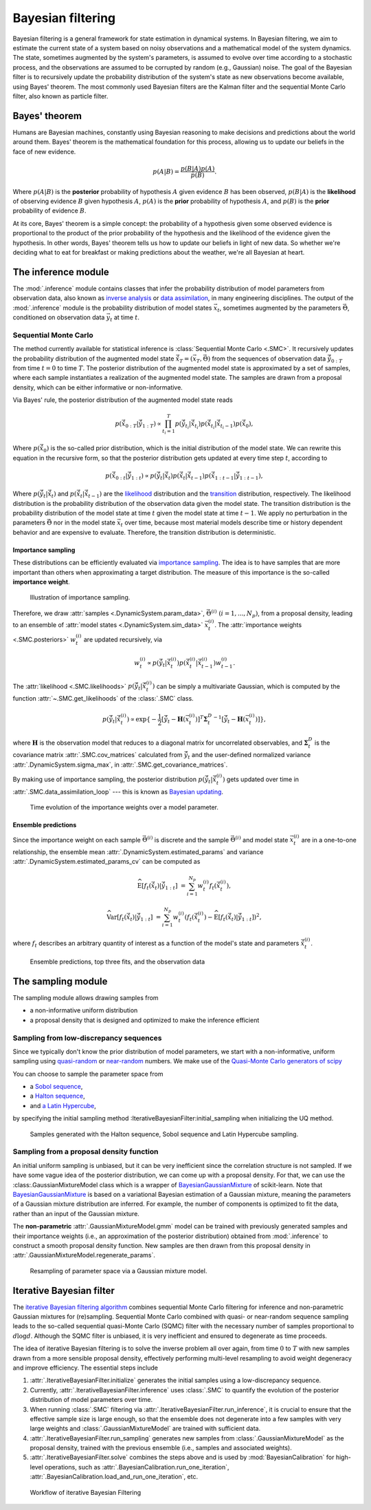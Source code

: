 Bayesian filtering
==================

Bayesian filtering is a general framework for state estimation in dynamical systems.
In Bayesian filtering, we aim to estimate the current state of a system based on noisy observations
and a mathematical model of the system dynamics.
The state, sometimes augmented by the system's parameters, is assumed to evolve over time according to a stochastic process,
and the observations are assumed to be corrupted by random (e.g., Gaussian) noise.
The goal of the Bayesian filter is to recursively update the probability distribution of the system's state
as new observations become available, using Bayes' theorem.
The most commonly used Bayesian filters are the Kalman filter and the sequential Monte Carlo filter, also known as particle filter.

Bayes' theorem
----------------

Humans are Bayesian machines, constantly using Bayesian reasoning to make decisions and predictions about the world around them.
Bayes' theorem is the mathematical foundation for this process, allowing us to update our beliefs in the face of new evidence.

.. math::

   p(A|B) = \frac{p(B|A) p(A)}{p(B)}.

Where :math:`p(A|B)` is the **posterior** probability of hypothesis :math:`A` given evidence :math:`B` has been observed,
:math:`p(B|A)` is the **likelihood** of observing evidence :math:`B` given hypothesis :math:`A`,
:math:`p(A)` is the **prior** probability of hypothesis :math:`A`, and
:math:`p(B)` is the **prior** probability of evidence :math:`B`.

At its core, Bayes' theorem is a simple concept: the probability of a hypothesis given some observed evidence
is proportional to the product of the prior probability of the hypothesis
and the likelihood of the evidence given the hypothesis.
In other words, Bayes' theorem tells us how to update our beliefs in light of new data.
So whether we're deciding what to eat for breakfast or making predictions about the weather, we're all Bayesian at heart.

The inference module
--------------------

The :mod:`.inference` module contains classes that infer the probability
distribution of model parameters from observation data,
also known as `inverse analysis <https://en.wikipedia.org/wiki/Inverse_problem>`_ or `data assimilation <https://en.wikipedia.org/wiki/Data_assimilation>`_, in many engineering disciplines.
The output of the :mod:`.inference` module is the probability distribution of model states :math:`\vec{x}_t`, 
sometimes augmented by the parameters :math:`\vec{\Theta}`, conditioned on observation data :math:`\vec{y}_t` at time :math:`t`.

Sequential Monte Carlo
``````````````````````

The method currently available for statistical inference is :class:`Sequential Monte Carlo <.SMC>`.
It recursively updates the probability distribution of the augmented model state 
:math:`\hat{\vec{x}}_T=(\vec{x}_T, \vec{\Theta})` from the sequences of observation data
:math:`\hat{\vec{y}}_{0:T}` from time :math:`t = 0` to time :math:`T`.
The posterior distribution of the augmented model state is approximated by a set of samples,
where each sample instantiates a realization of the augmented model state.
The samples are drawn from a proposal density, which can be either informative or non-informative.

Via Bayes' rule, the posterior distribution of the augmented model state reads

.. math::

   p(\hat{\vec{x}}_{0:T}|\hat{\vec{y}}_{1:T}) \propto \prod_{t_i=1}^T p(\hat{\vec{y}}_{t_i}|\hat{\vec{x}}_{t_i}) p(\hat{\vec{x}}_{t_i}|\hat{\vec{x}}_{{t_i}-1}) p(\hat{\vec{x}}_0),

Where :math:`p(\hat{\vec{x}}_0)` is the so-called prior distribution, which is the initial distribution of the model state.
We can rewrite this equation in the recursive form, so that the posterior distribution gets updated
at every time step :math:`t`, according to

.. math::

   p(\hat{\vec{x}}_{0:t}|\hat{\vec{y}}_{1:t}) \propto p(\hat{\vec{y}}_t|\hat{\vec{x}}_t)p(\hat{\vec{x}}_t|\hat{\vec{x}}_{t-1})p(\hat{\vec{x}}_{1:t-1}|\hat{\vec{y}}_{1:t-1}),

Where :math:`p(\hat{\vec{y}}_t|\hat{\vec{x}}_t)` and :math:`p(\hat{\vec{x}}_t|\hat{\vec{x}}_{t-1})`
are the `likelihood <https://en.wikipedia.org/wiki/Likelihood_function>`_ distribution
and the `transition <https://en.wikipedia.org/wiki/Transition_probability>`_ distribution, respectively.
The likelihood distribution is the probability distribution of the observation data given the model state.
The transition distribution is the probability distribution of the model state at time :math:`t` given the model state at time :math:`t-1`.
We apply no perturbation in the parameters :math:`\vec{\Theta}` nor in the model state :math:`\vec{x}_t` over time,
because most material models describe time or history dependent behavior and are expensive to evaluate.
Therefore, the transition distribution is deterministic.

Importance sampling
:::::::::::::::::::

These distributions can be efficiently evaluated via `importance sampling <https://en.wikipedia.org/wiki/Importance_sampling>`_.
The idea is to have samples that are more important than others when approximating a target distribution.
The measure of this importance is the so-called **importance weight**.

.. figure:: ./figs/SIS.png
  :width: 400
  :alt: Sequential Importance Sampling

  Illustration of importance sampling.

Therefore, we draw :attr:`samples <.DynamicSystem.param_data>`, :math:`\vec{\Theta}^{(i)} \ (i=1,...,N_p)`,
from a proposal density, leading to an ensemble of :attr:`model states <.DynamicSystem.sim_data>` :math:`\vec{x}_t^{(i)}`.
The :attr:`importance weights  <.SMC.posteriors>` :math:`w_t^{(i)}` are updated recursively, via

.. math::

   w_t^{(i)} \propto p(\hat{\vec{y}}_t|\hat{\vec{x}}_t^{(i)})p(\hat{\vec{x}}_t^{(i)}|\hat{\vec{x}}_{t-1}^{(i)}) w_{t-1}^{(i)}.

The :attr:`likelihood <.SMC.likelihoods>` :math:`p(\hat{\vec{y}}_t|\hat{\vec{x}}_t^{(i)})`
can be simply a multivariate Gaussian, which is computed by the function :attr:`~.SMC.get_likelihoods`
of the :class:`.SMC` class.

.. math::

   p(\hat{\vec{y}}_t|\hat{\vec{x}}_t^{(i)}) \propto \exp \{-\frac{1}{2}[\hat{\vec{y}}_t-\mathbf{H}(\vec{x}^{(i)}_t)]^T {\mathbf{\Sigma}_t^D}^{-1} [\hat{\vec{y}}_t-\mathbf{H}(\vec{x}^{(i)}_t)]\},

where :math:`\mathbf{H}` is the observation model that reduces to a diagonal matrix for uncorrelated observables,
and :math:`\mathbf{\Sigma}_t^D` is the covariance matrix :attr:`.SMC.cov_matrices`
calculated from :math:`\hat{\vec{y}}_t` and the user-defined normalized variance :attr:`.DynamicSystem.sigma_max`, in :attr:`.SMC.get_covariance_matrices`.

By making use of importance sampling, the posterior distribution
:math:`p(\hat{\vec{y}}_t|\hat{\vec{x}}_t^{(i)})` gets updated over time in :attr:`.SMC.data_assimilation_loop`
--- this is known as `Bayesian updating <https://statswithr.github.io/book/the-basics-of-bayesian-statistics.html#bayes-updating>`_.

.. figure:: ./figs/linear_posterior_a.png
  :width: 600
  :alt: Sequential Importance Sampling

  Time evolution of the importance weights over a model parameter.

Ensemble predictions
::::::::::::::::::::

Since the importance weight on each sample :math:`\vec{\Theta}^{(i)}` is discrete
and the sample :math:`\vec{\Theta}^{(i)}` and model state :math:`\vec{x}_t^{(i)}` are in a one-to-one relationship,
the ensemble mean :attr:`.DynamicSystem.estimated_params` and variance :attr:`.DynamicSystem.estimated_params_cv` can be computed as 

.. math::

   \mathrm{\widehat{E}}[f_t(\hat{\vec{x}}_t)|\hat{\vec{y}}_{1:t}] & = \sum_{i=1}^{N_p} w_t^{(i)} f_t(\hat{\vec{x}}_t^{(i)}),
   
   \mathrm{\widehat{Var}}[f_t(\hat{\vec{x}}_t)|\hat{\vec{y}}_{1:t}] & = \sum_{i=1}^{N_p} w_t^{(i)} (f_t(\hat{\vec{x}}_t^{(i)})-\mathrm{\widehat{E}}[f_t(\hat{\vec{x}}_t)|\hat{\vec{y}}_{1:t}])^2,

where :math:`f_t` describes an arbitrary quantity of interest as a function of the model's state and parameters :math:`\hat{\vec{x}}_t^{(i)}`.

.. figure:: ./figs/linear_obs_and_sim.png
  :width: 600
  :alt: simulation versus observation data

  Ensemble predictions, top three fits, and the observation data


The sampling module
--------------------

The sampling module allows drawing samples from

- a non-informative uniform distribution
- a proposal density that is designed and optimized to make the inference efficient

Sampling from low-discrepancy sequences
```````````````````````````````````````

Since we typically don't know the prior distribution of model parameters,
we start with a non-informative, uniform sampling using `quasi-random <https://en.wikipedia.org/wiki/Low-discrepancy_sequence>`_
or `near-random <https://en.wikipedia.org/wiki/Latin_hypercube_sampling>`_ numbers.
We make use of the `Quasi-Monte Carlo generators of scipy <https://docs.scipy.org/doc/scipy/reference/stats.qmc.html>`_ 

You can choose to sample the parameter space from

- a `Sobol sequence <https://docs.scipy.org/doc/scipy/reference/generated/scipy.stats.qmc.Sobol.html#scipy.stats.qmc.Sobol>`_,
- a `Halton sequence <https://docs.scipy.org/doc/scipy/reference/generated/scipy.stats.qmc.Halton.html#scipy.stats.qmc.Halton>`_,
- and `a Latin Hypercube <https://docs.scipy.org/doc/scipy/reference/generated/scipy.stats.qmc.LatinHypercube.html#scipy.stats.qmc.LatinHypercube>`_,

by specifying the initial sampling method :IterativeBayesianFilter:initial_sampling when initializing the UQ method.

.. code-block:: python
   :caption: Initialize the Bayesian calibration method

   ibf_cls = IterativeBayesianFilter.from_dict(
       {
           "inference":{
               "ess_target": 0.3,
               "scale_cov_with_max": True
           },
           "sampling":{
               "max_num_components": 2
           }
           "initial_sampling": "Halton"
       }
   )

.. figure:: ./figs/qmc.png
  :width: 400
  :alt: Quasi-Monte Carlo generator

  Samples generated with the Halton sequence, Sobol sequence and Latin Hypercube sampling.

Sampling from a proposal density function
`````````````````````````````````````````

An initial uniform sampling is unbiased, but it can be very inefficient since the correlation structure is not sampled.
If we have some vague idea of the posterior distribution, we can come up with a proposal density.
For that, we can use the :class:.GaussianMixtureModel class which is a wrapper of `BayesianGaussianMixture <https://scikit-learn.org/stable/modules/generated/sklearn.mixture.BayesianGaussianMixture.html>`_ of scikit-learn.
Note that `BayesianGaussianMixture <https://scikit-learn.org/stable/modules/generated/sklearn.mixture.BayesianGaussianMixture.html>`_
is based on a variational Bayesian estimation of a Gaussian mixture,
meaning the parameters of a Gaussian mixture distribution are inferred.
For example, the number of components is optimized to fit the data, rather than an input of the Gaussian mixture.

The **non-parametric** :attr:`.GaussianMixtureModel.gmm` model can be trained with previously generated samples
and their importance weights (i.e., an approximation of the posterior distribution)
obtained from :mod:`.inference` to construct a smooth proposal density function.
New samples are then drawn from this proposal density in :attr:`.GaussianMixtureModel.regenerate_params`. 

.. figure:: figs/gmm.jpg
  :width: 600
  :alt: Resampling via a Gaussian mixture

  Resampling of parameter space via a Gaussian mixture model.

Iterative Bayesian filter
-------------------------

The `iterative Bayesian filtering algorithm <https://doi.org/10.1016/j.cma.2019.01.027>`_ combines sequential Monte Carlo filtering for inference
and non-parametric Gaussian mixtures for (re)sampling.
Sequential Monte Carlo combined with quasi- or near-random sequence sampling
leads to the so-called sequential quasi-Monte Carlo (SQMC) filter with the necessary number of samples proportional to :math:`d\log{d}`.
Although the SQMC filter is unbiased, it is very inefficient and ensured to degenerate as time proceeds.

The idea of iterative Bayesian filtering is to solve the inverse problem all over again,
from time :math:`0` to :math:`T` with new samples drawn from a more sensible proposal density,
effectively performing multi-level resampling to avoid weight degeneracy and improve efficiency. 
The essential steps include

1. :attr:`.IterativeBayesianFilter.initialize` generates the initial samples using a low-discrepancy sequence.
2. Currently, :attr:`.IterativeBayesianFilter.inference` uses :class:`.SMC` to quantify the evolution of the posterior distribution of model parameters over time.
3. When running :class:`.SMC` filtering via :attr:`.IterativeBayesianFilter.run_inference`, it is crucial to ensure that the effective sample size is large enough, so that the ensemble does not degenerate into a few samples with very large weights and :class:`.GaussianMixtureModel` are trained with sufficient data.
4. :attr:`.IterativeBayesianFilter.run_sampling` generates new samples from :class:`.GaussianMixtureModel` as the proposal density, trained with the previous ensemble (i.e., samples and associated weights).
5. :attr:`.IterativeBayesianFilter.solve` combines the steps above and is used by :mod:`BayesianCalibration` for high-level operations, such as :attr:`.BayesianCalibration.run_one_iteration`, :attr:`.BayesianCalibration.load_and_run_one_iteration`, etc.

.. figure:: ./figs/IBF.png
  :width: 600
  :alt: Iterative Bayesian filtering

  Workflow of iterative Bayesian Filtering
